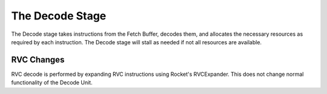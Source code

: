 The Decode Stage
================

The Decode stage takes instructions from the Fetch Buffer, decodes them,
and allocates the necessary resources as required by each instruction.
The Decode stage will stall as needed if not all resources are available.

RVC Changes
-----------

RVC decode is performed by expanding RVC instructions using Rocket's
RVCExpander. This does not change normal functionality of the Decode Unit.
